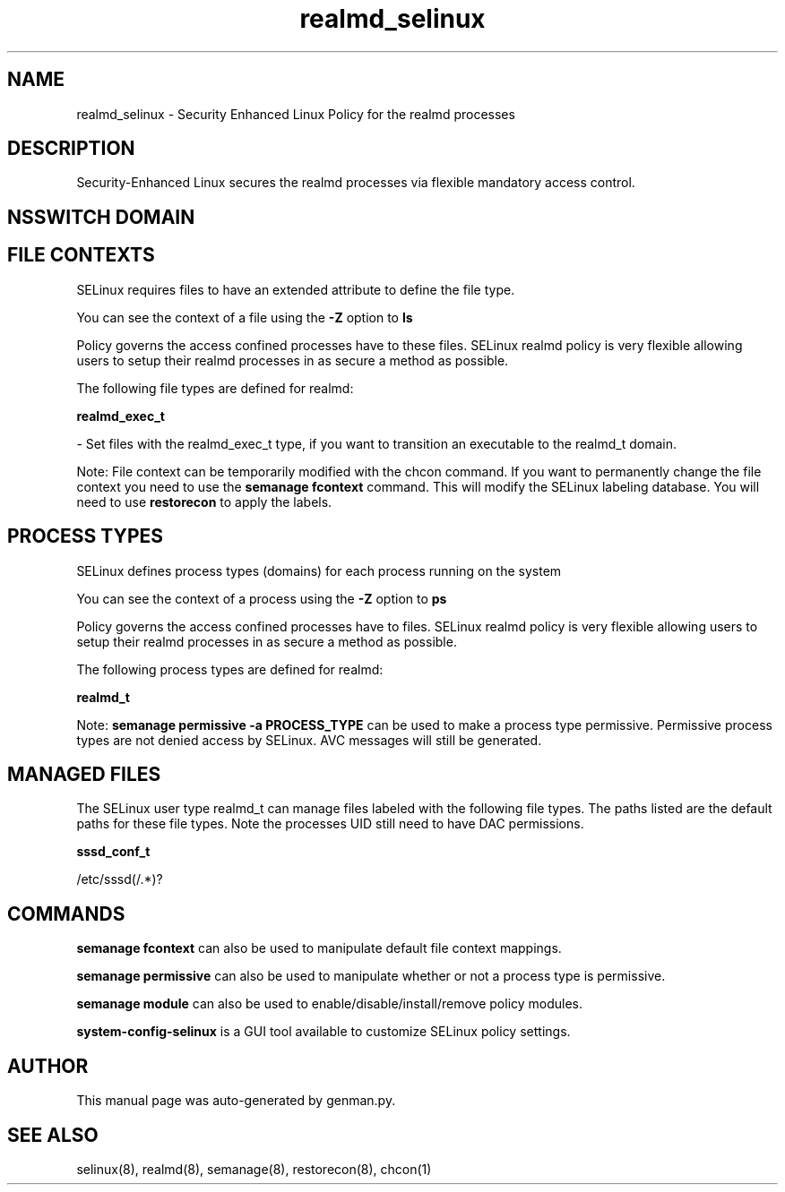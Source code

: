 .TH  "realmd_selinux"  "8"  "realmd" "dwalsh@redhat.com" "realmd SELinux Policy documentation"
.SH "NAME"
realmd_selinux \- Security Enhanced Linux Policy for the realmd processes
.SH "DESCRIPTION"

Security-Enhanced Linux secures the realmd processes via flexible mandatory access
control.  

.SH NSSWITCH DOMAIN

.SH FILE CONTEXTS
SELinux requires files to have an extended attribute to define the file type. 
.PP
You can see the context of a file using the \fB\-Z\fP option to \fBls\bP
.PP
Policy governs the access confined processes have to these files. 
SELinux realmd policy is very flexible allowing users to setup their realmd processes in as secure a method as possible.
.PP 
The following file types are defined for realmd:


.EX
.PP
.B realmd_exec_t 
.EE

- Set files with the realmd_exec_t type, if you want to transition an executable to the realmd_t domain.


.PP
Note: File context can be temporarily modified with the chcon command.  If you want to permanently change the file context you need to use the 
.B semanage fcontext 
command.  This will modify the SELinux labeling database.  You will need to use
.B restorecon
to apply the labels.

.SH PROCESS TYPES
SELinux defines process types (domains) for each process running on the system
.PP
You can see the context of a process using the \fB\-Z\fP option to \fBps\bP
.PP
Policy governs the access confined processes have to files. 
SELinux realmd policy is very flexible allowing users to setup their realmd processes in as secure a method as possible.
.PP 
The following process types are defined for realmd:

.EX
.B realmd_t 
.EE
.PP
Note: 
.B semanage permissive -a PROCESS_TYPE 
can be used to make a process type permissive. Permissive process types are not denied access by SELinux. AVC messages will still be generated.

.SH "MANAGED FILES"

The SELinux user type realmd_t can manage files labeled with the following file types.  The paths listed are the default paths for these file types.  Note the processes UID still need to have DAC permissions.

.br
.B sssd_conf_t

	/etc/sssd(/.*)?
.br

.SH "COMMANDS"
.B semanage fcontext
can also be used to manipulate default file context mappings.
.PP
.B semanage permissive
can also be used to manipulate whether or not a process type is permissive.
.PP
.B semanage module
can also be used to enable/disable/install/remove policy modules.

.PP
.B system-config-selinux 
is a GUI tool available to customize SELinux policy settings.

.SH AUTHOR	
This manual page was auto-generated by genman.py.

.SH "SEE ALSO"
selinux(8), realmd(8), semanage(8), restorecon(8), chcon(1)
